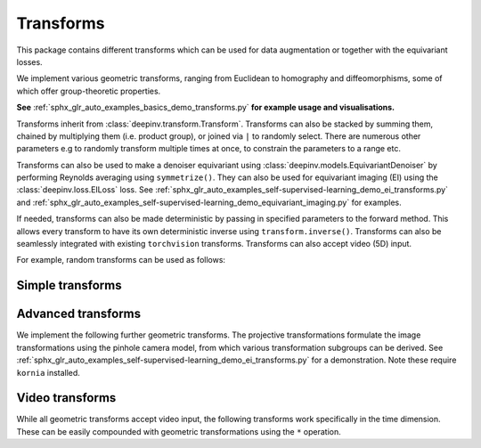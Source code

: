 .. _transform:

Transforms
============

This package contains different transforms which can be used for data augmentation or together with the equivariant losses.

We implement various geometric transforms, ranging from Euclidean to homography and diffeomorphisms, some of which offer group-theoretic properties.

**See** :ref:`sphx_glr_auto_examples_basics_demo_transforms.py` **for example usage and visualisations.**

Transforms inherit from :class:`deepinv.transform.Transform`. Transforms can also be stacked by summing them, chained by multiplying them (i.e. product group), or joined via ``|`` to randomly select.
There are numerous other parameters e.g to randomly transform multiple times at once, to constrain the parameters to a range etc.

Transforms can also be used to make a denoiser equivariant using :class:`deepinv.models.EquivariantDenoiser` by performing Reynolds averaging using ``symmetrize()``. 
They can also be used for equivariant imaging (EI) using the :class:`deepinv.loss.EILoss` loss.
See :ref:`sphx_glr_auto_examples_self-supervised-learning_demo_ei_transforms.py` and :ref:`sphx_glr_auto_examples_self-supervised-learning_demo_equivariant_imaging.py` for examples.

If needed, transforms can also be made deterministic by passing in specified parameters to the forward method.
This allows every transform to have its own deterministic inverse using ``transform.inverse()``.
Transforms can also be seamlessly integrated with existing ``torchvision`` transforms.
Transforms can also accept video (5D) input.

.. autosummary::
   :toctree: stubs
   :template: myclass_template.rst
   :nosignatures:

    deepinv.transform.Transform

For example, random transforms can be used as follows:

.. doctest::

    >>> import torch
    >>> from deepinv.transform import Shift, Rotate
    >>> x = torch.rand((1, 1, 2, 2)) # Define random image (B,C,H,W)
    >>> transform = Shift() # Define random shift transform
    >>> transform(x).shape
    torch.Size([1, 1, 2, 2])
    >>> y = transform(transform(x, x_shift=[1]), x_shift=[-1]) # Deterministic transform
    >>> torch.all(x == y)
    tensor(True)
    >>> transform(torch.rand((1, 1, 3, 2, 2))).shape # Accepts video input of shape (B,C,T,H,W)
    torch.Size([1, 1, 3, 2, 2])
    >>> transform = Rotate() + Shift() # Stack rotate and shift transforms
    >>> transform(x).shape
    torch.Size([2, 1, 2, 2])
    >>> rotoshift = Rotate() * Shift() # Chain rotate and shift transforms
    >>> rotoshift(x).shape
    torch.Size([1, 1, 2, 2])
    >>> transform = Rotate() | Shift() # Randomly select rotate or shift transforms
    >>> transform(x).shape
    torch.Size([1, 1, 2, 2])
    >>> f = lambda x: x[..., [0]] * x # Function to be symmetrized
    >>> f_s = rotoshift.symmetrize(f)
    >>> f_s(x).shape
    torch.Size([1, 1, 2, 2])


Simple transforms
-----------------

.. autosummary::
   :toctree: stubs
   :template: myclass_template.rst
   :nosignatures:

    deepinv.transform.Rotate
    deepinv.transform.Shift
    deepinv.transform.Scale
    deepinv.transform.Reflect

Advanced transforms
-------------------

We implement the following further geometric transforms.
The projective transformations formulate the image transformations using the pinhole camera model, from which various transformation subgroups can be derived. 
See :ref:`sphx_glr_auto_examples_self-supervised-learning_demo_ei_transforms.py` for a demonstration. Note these require ``kornia`` installed.

.. autosummary::
   :toctree: stubs
   :template: myclass_template.rst
   :nosignatures:

    deepinv.transform.Homography
    deepinv.transform.projective.Euclidean
    deepinv.transform.projective.Similarity
    deepinv.transform.projective.Affine
    deepinv.transform.projective.PanTiltRotate
    deepinv.transform.CPABDiffeomorphism

Video transforms
----------------

While all geometric transforms accept video input, the following transforms work specifically in the time dimension.
These can be easily compounded with geometric transformations using the ``*`` operation.

.. autosummary::
   :toctree: stubs
   :template: myclass_template.rst
   :nosignatures:

    deepinv.transform.ShiftTime